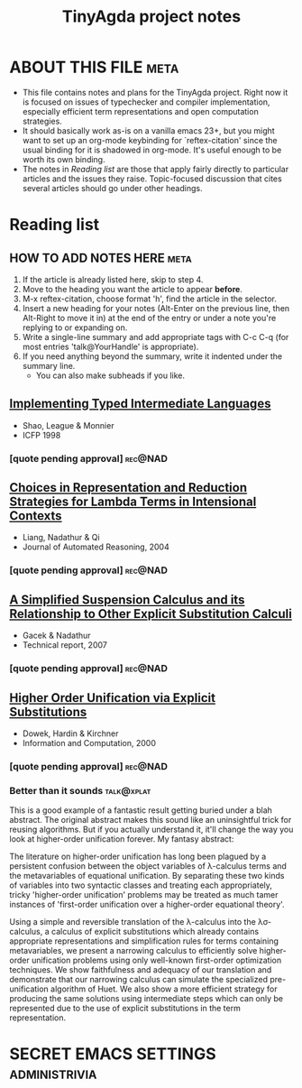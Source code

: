 #+title: TinyAgda project notes
#+LINK: bib file:readings.bib::%s
#+LINK: notes file:project.org::#%s
* ABOUT THIS FILE						       :meta:
  - This file contains notes and plans for the TinyAgda project.  Right now it
    is focused on issues of typechecker and compiler implementation, especially
    efficient term representations and open computation strategies.
  - It should basically work as-is on a vanilla emacs 23+, but you might want
    to set up an org-mode keybinding for `reftex-citation' since the usual
    binding for it is shadowed in org-mode.  It's useful enough to be worth
    its own binding.
  - The notes in [[Reading list]] are those that apply fairly directly to
    particular articles and the issues they raise.  Topic-focused discussion
    that cites several articles should go under other headings.
* Reading list
** HOW TO ADD NOTES HERE 					       :meta:
   1) If the article is already listed here, skip to step 4.
   2) Move to the heading you want the article to appear *before*.
   3) M-x reftex-citation, choose format 'h', find the article in the selector.
   4) Insert a new heading for your notes (Alt-Enter on the previous line, then
      Alt-Right to move it in) at the end of the entry or under a note you're
      replying to or expanding on.
   5) Write a single-line summary and add appropriate tags with C-c C-q (for
      most entries 'talk@YourHandle' is appropriate).
   6) If you need anything beyond the summary, write it indented under the
      summary line.
      - You can also make subheads if you like.
** [[bib:Shao1998][Implementing Typed Intermediate Languages]]
   - Shao, League & Monnier
   - ICFP 1998
:PROPERTIES:
:Custom_ID: Shao1998
:END:
*** [quote pending approval]					    :rec@NAD:
** [[bib:Liang2004][Choices in Representation and Reduction Strategies for Lambda Terms in Intensional Contexts]]
   - Liang, Nadathur & Qi
   - Journal of Automated Reasoning, 2004
:PROPERTIES:
:Custom_ID: Liang2004
:END:
*** [quote pending approval]					    :rec@NAD:
** [[bib:Gacek2007][A Simplified Suspension Calculus and its Relationship to Other Explicit Substitution Calculi]]
   - Gacek & Nadathur
   - Technical report, 2007
:PROPERTIES:
:Custom_ID: Gacek2007
:END:
*** [quote pending approval]					    :rec@NAD:
** [[bib:Dowek2000][Higher Order Unification via Explicit Substitutions]]
   - Dowek, Hardin & Kirchner
   - Information and Computation, 2000
:PROPERTIES:
:Custom_ID: Dowek2000
:END:
*** [quote pending approval]					    :rec@NAD:
*** Better than it sounds 					 :talk@xplat:
    This is a good example of a fantastic result getting buried under a
    blah abstract.  The original abstract makes this sound like an
    uninsightful trick for reusing algorithms.  But if you actually
    understand it, it'll change the way you look at higher-order unification
    forever.  My fantasy abstract:

      The literature on higher-order unification has long been plagued by
      a persistent confusion between the object variables of λ-calculus
      terms and the metavariables of equational unification.  By separating
      these two kinds of variables into two syntactic classes and treating
      each appropriately, tricky 'higher-order unification' problems
      may be treated as much tamer instances of 'first-order unification over
      a higher-order equational theory'.

      Using a simple and reversible translation of the λ-calculus into the
      λσ-calculus, a calculus of explicit substitutions which already
      contains appropriate representations and simplification rules for
      terms containing metavariables, we present a narrowing calculus to
      efficiently solve higher-order unification problems using only
      well-known first-order optimization techniques.  We show faithfulness
      and adequacy of our translation and demonstrate that our narrowing
      calculus can simulate the specialized pre-unification algorithm of
      Huet.  We also show a more efficient strategy for producing the same
      solutions using intermediate steps which can only be represented due
      to the use of explicit substitutions in the term representation.
* SECRET EMACS SETTINGS					      :administrivia:
# Local Variables:
# eval: (reftex-mode)
# reftex-default-bibliography: ("readings.bib")
# reftex-cite-punctuation: (", " " & " " et al.")
# reftex-cite-format: ((?b . "[[bib:%l][%l-bib]]") (?n . "[[notes:%l][%l-notes]]")
#   (?p . "[[papers:%l][%l-paper]]") (?t . "%t")
#   (?h . "** [[bib:%l][%t]]\n   - %a\n   - %j, %b %s, %y\n:PROPERTIES:\n:Custom_ID: %l\n:END:\n"))
# End:
